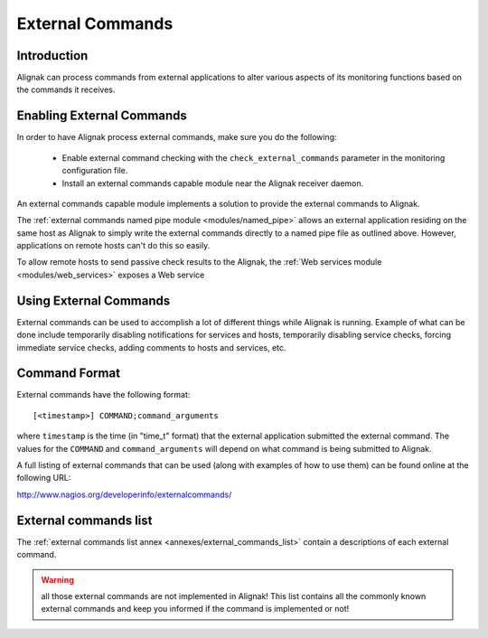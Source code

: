 .. _monitoring_features/external_commands:

=================
External Commands
=================


Introduction
------------

Alignak can process commands from external applications to alter various aspects of its monitoring functions based on the commands it receives.


Enabling External Commands
--------------------------

.. image:: /_static/images///official/images/externalcommands.png
   :scale: 90 %


In order to have Alignak process external commands, make sure you do the following:

    * Enable external command checking with the ``check_external_commands`` parameter in the monitoring configuration file.
    * Install an external commands capable module near the Alignak receiver daemon.

An external commands capable module implements a solution to provide the external commands to Alignak.

The :ref:`external commands named pipe module <modules/named_pipe>` allows an external application residing on the same host as Alignak to simply write the external commands directly to a named pipe file as outlined above. However, applications on remote hosts can't do this so easily.

To allow remote hosts to send passive check results to the Alignak, the :ref:`Web services module <modules/web_services>` exposes a Web service


Using External Commands
-----------------------

External commands can be used to accomplish a lot of different things while Alignak is running. Example of what can be done include temporarily disabling notifications for services and hosts, temporarily disabling service checks, forcing immediate service checks, adding comments to hosts and services, etc.


Command Format
--------------

External commands have the following format:


::

    [<timestamp>] COMMAND;command_arguments


where ``timestamp`` is the time (in "time_t" format) that the external application submitted the external command. The values for the ``COMMAND`` and ``command_arguments`` will depend on what command is being submitted to Alignak.

A full listing of external commands that can be used (along with examples of how to use them) can be found online at the following URL:

http://www.nagios.org/developerinfo/externalcommands/


External commands list
----------------------

The :ref:`external commands list annex <annexes/external_commands_list>` contain a descriptions of each external command.

.. warning:: all those external commands are not implemented in Alignak! This list contains all the commonly known external commands and keep you informed if the command is implemented or not!
